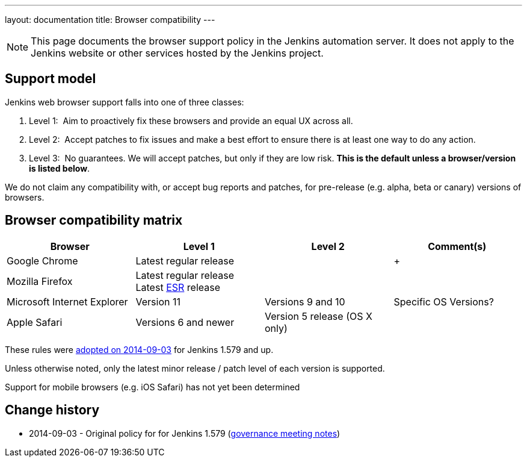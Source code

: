 ---
layout: documentation
title:  Browser compatibility
---

NOTE: This page documents the browser support policy in the Jenkins automation server.
It does not apply to the Jenkins website or other services hosted by the Jenkins project.

== Support model

Jenkins web browser support falls into one of three classes:

. Level 1:  Aim to proactively fix these browsers and provide an equal
UX across all.
. Level 2:  Accept patches to fix issues and make a best effort to
ensure there is at least one way to do any action.
. Level 3:  No guarantees. We will accept patches, but only if they are
low risk. *This is the default unless a browser/version is listed
below*.

We do not claim any compatibility with, or accept bug reports and
patches, for pre-release (e.g. alpha, beta or canary) versions of
browsers.

== Browser compatibility matrix

[width="100%",cols="25%,25%,25%,25%",options="header",]
|===
|Browser |Level 1 |Level 2 |Comment(s)
|Google Chrome |Latest regular release |  | +

|Mozilla Firefox |Latest regular release +
Latest
https://www.mozilla.org/en-US/firefox/organizations/[ESR] release + | 
| 

|Microsoft Internet Explorer |Version 11 + |Versions 9 and 10 +
|Specific OS Versions?

|Apple Safari |Versions 6 and newer + |Version 5 release (OS X only) +
| 
|===

These rules were
http://meetings.jenkins-ci.org/jenkins/2014/jenkins.2014-09-03-18.01.html[adopted
on 2014-09-03] for Jenkins 1.579 and up.

Unless otherwise noted, only the latest minor release / patch level of
each version is supported.

Support for mobile browsers (e.g. iOS Safari) has not yet been
determined


== Change history

* 2014-09-03 - Original policy for for Jenkins 1.579 (http://meetings.jenkins-ci.org/jenkins/2014/jenkins.2014-09-03-18.01.html[governance meeting notes])
